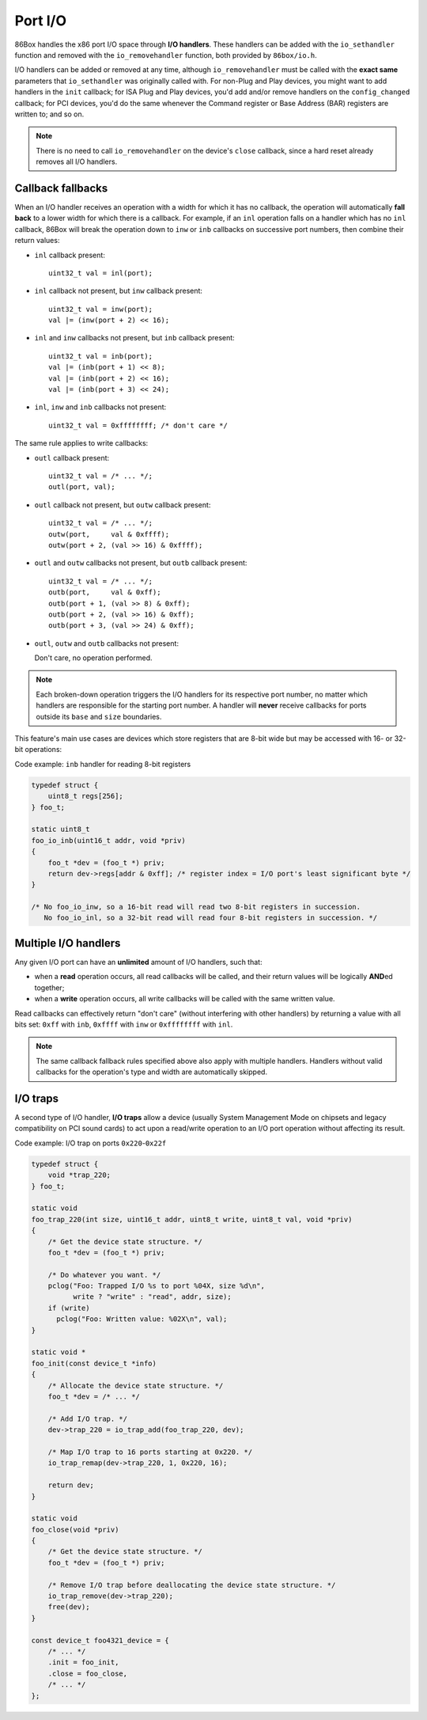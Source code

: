 Port I/O
========

86Box handles the x86 port I/O space through **I/O handlers**. These handlers can be added with the ``io_sethandler`` function and removed with the ``io_removehandler`` function, both provided by ``86box/io.h``.

.. flat-table:: io_sethandler / io_removehandler
  :header-rows: 1
  :widths: 1 999

  * - Parameter
    - Description

  * - base
    - First I/O port (0x0000-0xffff) covered by this handler.

  * - size
    - Amount of I/O ports (1-65536) covered by this handler, starting at ``base``.

  * - inb
    - :rspan:`2` I/O read operation callback functions. Can be ``NULL``. Each callback takes the form of:

      ``TYPE callback(uint16_t addr, void *priv)``

      * ``TYPE``: operation width: ``uint8_t`` for ``inb``, ``uint16_t`` for ``inw``, ``uint32_t`` for ``inl``;
      * ``addr``: exact I/O port being read;
      * ``priv``: opaque pointer (see ``priv`` below);
      * Return value: 8- (``inb``), 16- (``inw``) or 32-bit (``inl``) value read from this port.

  * - inw

  * - inl

  * - outb
    - :rspan:`2` I/O write operation callback functions. Can be ``NULL``. Each callback takes the form of:

      ``void callback(uint16_t addr, TYPE val, void *priv)``

      * ``addr``: exact I/O port being written;
      * ``TYPE``: operation width: ``uint8_t`` for ``outb``, ``uint16_t`` for ``outw``, ``uint32_t`` for ``outl``;
      * ``val``: 8- (``outb``), 16- (``outw``) or 32-bit (``outl``) value being written to this port;
      * ``priv``: opaque pointer (see ``priv`` below).

  * - outw

  * - outl

  * - priv
    - Opaque pointer passed to this handler's read/write operation callbacks.
      Usually a pointer to a device's :ref:`state structure <dev/api/device:State structure>`.

I/O handlers can be added or removed at any time, although ``io_removehandler`` must be called with the **exact same** parameters that ``io_sethandler`` was originally called with. For non-Plug and Play devices, you might want to add handlers in the ``init`` callback; for ISA Plug and Play devices, you'd add and/or remove handlers on the ``config_changed`` callback; for PCI devices, you'd do the same whenever the Command register or Base Address (BAR) registers are written to; and so on.

.. note:: There is no need to call ``io_removehandler`` on the device's ``close`` callback, since a hard reset already removes all I/O handlers.

Callback fallbacks
------------------

When an I/O handler receives an operation with a width for which it has no callback, the operation will automatically **fall back** to a lower width for which there is a callback. For example, if an ``inl`` operation falls on a handler which has no ``inl`` callback, 86Box will break the operation down to ``inw`` or ``inb`` callbacks on successive port numbers, then combine their return values:

* ``inl`` callback present::

    uint32_t val = inl(port);

* ``inl`` callback not present, but ``inw`` callback present::

    uint32_t val = inw(port);
    val |= (inw(port + 2) << 16);

* ``inl`` and ``inw`` callbacks not present, but ``inb`` callback present::

    uint32_t val = inb(port);
    val |= (inb(port + 1) << 8);
    val |= (inb(port + 2) << 16);
    val |= (inb(port + 3) << 24);

* ``inl``, ``inw`` and ``inb`` callbacks not present::

    uint32_t val = 0xffffffff; /* don't care */

The same rule applies to write callbacks:

* ``outl`` callback present::

    uint32_t val = /* ... */;
    outl(port, val);

* ``outl`` callback not present, but ``outw`` callback present::

    uint32_t val = /* ... */;
    outw(port,     val & 0xffff);
    outw(port + 2, (val >> 16) & 0xffff);

* ``outl`` and ``outw`` callbacks not present, but ``outb`` callback present::

    uint32_t val = /* ... */;
    outb(port,     val & 0xff);
    outb(port + 1, (val >> 8) & 0xff);
    outb(port + 2, (val >> 16) & 0xff);
    outb(port + 3, (val >> 24) & 0xff);

* ``outl``, ``outw`` and ``outb`` callbacks not present:

  Don't care, no operation performed.

.. note:: Each broken-down operation triggers the I/O handlers for its respective port number, no matter which handlers are responsible for the starting port number. A handler will **never** receive callbacks for ports outside its ``base`` and ``size`` boundaries.

This feature's main use cases are devices which store registers that are 8-bit wide but may be accessed with 16- or 32-bit operations:

.. container:: toggle

    .. container:: toggle-header

        Code example: ``inb`` handler for reading 8-bit registers

    .. code-block::

        typedef struct {
            uint8_t regs[256];
        } foo_t;

        static uint8_t
        foo_io_inb(uint16_t addr, void *priv)
        {
            foo_t *dev = (foo_t *) priv;
            return dev->regs[addr & 0xff]; /* register index = I/O port's least significant byte */
        }

        /* No foo_io_inw, so a 16-bit read will read two 8-bit registers in succession.
           No foo_io_inl, so a 32-bit read will read four 8-bit registers in succession. */

Multiple I/O handlers
---------------------

Any given I/O port can have an **unlimited** amount of I/O handlers, such that:

* when a **read** operation occurs, all read callbacks will be called, and their return values will be logically **AND**\ ed together;
* when a **write** operation occurs, all write callbacks will be called with the same written value.

Read callbacks can effectively return "don't care" (without interfering with other handlers) by returning a value with all bits set: ``0xff`` with ``inb``, ``0xffff`` with ``inw`` or ``0xffffffff`` with ``inl``.

.. note:: The same callback fallback rules specified above also apply with multiple handlers. Handlers without valid callbacks for the operation's type and width are automatically skipped.

I/O traps
---------

A second type of I/O handler, **I/O traps** allow a device (usually System Management Mode on chipsets and legacy compatibility on PCI sound cards) to act upon a read/write operation to an I/O port operation without affecting its result.

.. container:: toggle

    .. container:: toggle-header

        Code example: I/O trap on ports ``0x220``-``0x22f``

    .. code-block::

        typedef struct {
            void *trap_220;
        } foo_t;

        static void
        foo_trap_220(int size, uint16_t addr, uint8_t write, uint8_t val, void *priv)
        {
            /* Get the device state structure. */
            foo_t *dev = (foo_t *) priv;

            /* Do whatever you want. */
            pclog("Foo: Trapped I/O %s to port %04X, size %d\n",
                  write ? "write" : "read", addr, size);
            if (write)
              pclog("Foo: Written value: %02X\n", val);
        }

        static void *
        foo_init(const device_t *info)
        {
            /* Allocate the device state structure. */
            foo_t *dev = /* ... */

            /* Add I/O trap. */
            dev->trap_220 = io_trap_add(foo_trap_220, dev);

            /* Map I/O trap to 16 ports starting at 0x220. */
            io_trap_remap(dev->trap_220, 1, 0x220, 16);

            return dev;
        }

        static void
        foo_close(void *priv)
        {
            /* Get the device state structure. */
            foo_t *dev = (foo_t *) priv;

            /* Remove I/O trap before deallocating the device state structure. */
            io_trap_remove(dev->trap_220);
            free(dev);
        }

        const device_t foo4321_device = {
            /* ... */
            .init = foo_init,
            .close = foo_close,
            /* ... */
        };

.. flat-table:: io_trap_add
  :header-rows: 1
  :widths: 1 999

  * - Parameter
    - Description

  * - func
    - Function called whenever an I/O operation of any type or size is performed to the trap's I/O address range. Takes the form of:

      ``void func(int size, uint16_t addr, uint8_t write, uint8_t val, void *priv)``

      * ``size``: I/O operation width: ``1``, ``2`` or ``4``;
      * ``addr``: I/O address the operation is being performed on;
      * ``write``: ``0`` if this operation is a *read*, or ``1`` if it's a *write*;
      * ``val``: value being written if this operation is a write;
      * ``priv``: opaque pointer (see ``priv`` below).

  * - priv
    - Opaque pointer passed to the ``func`` callback above.
      Usually a pointer to a device's :ref:`state structure <dev/api/device:State structure>`.

  * - **Return value**
    - Opaque (``void``) pointer representing the newly-created I/O trap.

.. flat-table:: io_trap_remap
  :header-rows: 1
  :widths: 1 999

  * - Parameter
    - Description

  * - trap
    - Opaque pointer representing the I/O trap to remap.

  * - enable
    - * ``1`` to enable this trap;
      * ``0`` to disable it.

  * - addr
    - First I/O port (0x0000-0xffff) covered by this trap.

  * - size
    - Amount of I/O ports (1-65536) covered by this trap.
